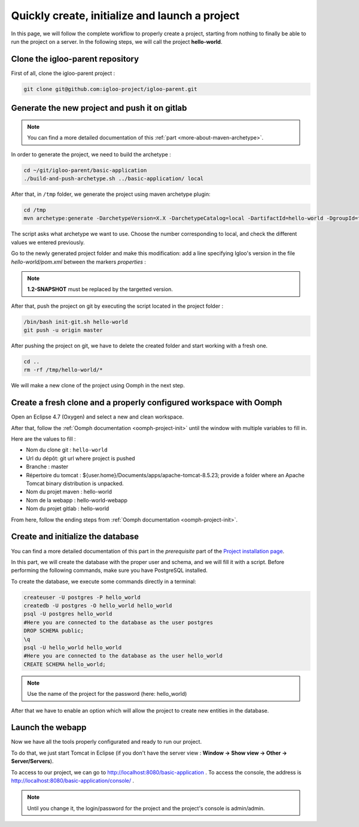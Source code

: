 .. _quick-initialization:

Quickly create, initialize and launch a project
===============================================

In this page, we will follow the complete workflow to properly create a project, starting from nothing
to finally be able to run the project on a server.
In the following steps, we will call the project **hello-world**.

Clone the igloo-parent repository
---------------------------------

First of all, clone the igloo-parent project :

.. code-block:: bash

  git clone git@github.com:igloo-project/igloo-parent.git


Generate the new project and push it on gitlab
----------------------------------------------

.. note:: You can find a more detailed documentation of this :ref:`part <more-about-maven-archetype>`.

In order to generate the project, we need to build the archetype :


.. code-block:: bash

  cd ~/git/igloo-parent/basic-application
  ./build-and-push-archetype.sh ../basic-application/ local

After that, in ``/tmp`` folder, we generate the project using maven archetype plugin:


.. code-block:: bash

  cd /tmp
  mvn archetype:generate -DarchetypeVersion=X.X -DarchetypeCatalog=local -DartifactId=hello-world -DgroupId=fr.hello.world -Dversion=0.1-SNAPSHOT -Dpackage=fr.hello.world -DarchetypeApplicationNamePrefix="HelloWorld" -DarchetypeSpringAnnotationValuePrefix="helloWorld" -DarchetypeFullApplicationName="Customer - Hello World" -DarchetypeDatabasePrefix=hello_world -DarchetypeDataDirectory=hello-world


The script asks what archetype we want to use. Choose the number corresponding
to local, and check the different values we entered previously.

Go to the newly generated project folder and make this modification: add a line specifying Igloo's version in the
file `hello-world/pom.xml` between the markers `properties` :

.. code-block:: xml
  :emphasize-lines: 4

  <properties>
    <igloo.version>1.2-SNAPSHOT</igloo.version>
  </properties>

.. note:: **1.2-SNAPSHOT** must be replaced by the targetted version.

After that, push the project on git by executing the script located in the project folder :

.. code-block:: bash

  /bin/bash init-git.sh hello-world
  git push -u origin master

After pushing the project on git, we have to delete the created folder and
start working with a fresh one.

.. code-block:: bash

  cd ..
  rm -rf /tmp/hello-world/*

We will make a new clone of the project using Oomph in the next step.


Create a fresh clone and a properly configured workspace with Oomph
-------------------------------------------------------------------

.. _Oomph page: install-oomph.html

Open an Eclipse 4.7 (Oxygen) and select a new and clean workspace.

After that, follow the :ref:`Oomph documentation <oomph-project-init>` until the window with multiple variables to fill in.

Here are the values to fill :

* Nom du clone git : ``hello-world``
* Url du dépôt: git url where project is pushed
* Branche : master
* Répertoire du tomcat : ${user.home}/Documents/apps/apache-tomcat-8.5.23; provide a folder where
  an Apache Tomcat binary distribution is unpacked.
* Nom du projet maven : hello-world
* Nom de la webapp : hello-world-webapp
* Nom du projet gitlab : hello-world

From here, follow the ending steps from :ref:`Oomph documentation <oomph-project-init>`.

Create and initialize the database
----------------------------------

You can find a more detailed documentation of this part in the `prerequisite` part of the `Project installation page`_.

.. _Project installation page: installation.html

In this part, we will create the database with the proper user and schema, and we will fill it with a script.
Before performing the following commands, make sure you have PostgreSQL installed.

To create the database, we execute some commands directly in a terminal:

.. code-block:: bash

  createuser -U postgres -P hello_world
  createdb -U postgres -O hello_world hello_world
  psql -U postgres hello_world
  #Here you are connected to the database as the user postgres
  DROP SCHEMA public;
  \q
  psql -U hello_world hello_world
  #Here you are connected to the database as the user hello_world
  CREATE SCHEMA hello_world;

.. note:: Use the name of the project for the password (here: hello_world)

After that we have to enable an option which will allow the project to create new entities in the database.


Launch the webapp
-----------------

Now we have all the tools properly configurated and ready to run our project.

To do that, we just start Tomcat in Eclipse (if you don't have the server view : **Window -> Show view -> Other -> Server/Servers**).

To access to our project, we can go to http://localhost:8080/basic-application .
To access the console, the address is http://localhost:8080/basic-application/console/ .

.. note:: Until you change it, the login/password for the project and the project's console is admin/admin.
